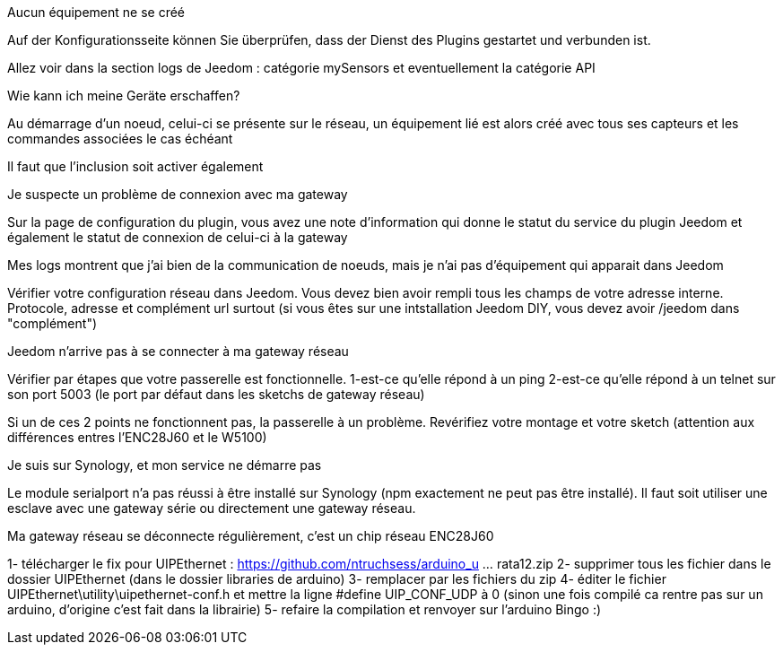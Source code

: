 [panel,danger]
.Aucun équipement ne se créé
--
Auf der Konfigurationsseite können Sie überprüfen, dass der Dienst des Plugins gestartet und verbunden ist.

Allez voir dans la section logs de Jeedom : catégorie mySensors et eventuellement la catégorie API
--

[panel,danger]
.Wie kann ich meine Geräte erschaffen?
--
Au démarrage d'un noeud, celui-ci se présente sur le réseau, un équipement lié est alors créé avec tous ses capteurs et les commandes associées le cas échéant

Il faut que l'inclusion soit activer également
--

[panel,danger]
.Je suspecte un problème de connexion avec ma gateway
--
Sur la page de configuration du plugin, vous avez une note d'information qui donne le statut du service du plugin Jeedom et également le statut de connexion de celui-ci à la gateway
--

[panel,danger]
.Mes logs montrent que j'ai bien de la communication de noeuds, mais je n'ai pas d'équipement qui apparait dans Jeedom
--
Vérifier votre configuration réseau dans Jeedom. Vous devez bien avoir rempli tous les champs de votre adresse interne. Protocole, adresse et complément url surtout (si vous êtes sur une intstallation Jeedom DIY, vous devez avoir /jeedom dans "complément")
--

[panel,danger]
.Jeedom n'arrive pas à se connecter à ma gateway réseau
--
Vérifier par étapes que votre passerelle est fonctionnelle.
  1-est-ce qu'elle répond à un ping
  2-est-ce qu'elle répond à un telnet sur son port 5003 (le port par défaut dans les sketchs de gateway réseau)

Si un de ces 2 points ne fonctionnent pas, la passerelle à un problème. Revérifiez votre montage et votre sketch (attention aux différences entres l'ENC28J60 et le W5100)
--

[panel,danger]
.Je suis sur Synology, et mon service ne démarre pas
--
Le module serialport n'a pas réussi à être installé sur Synology (npm exactement ne peut pas être installé). Il faut soit utiliser une esclave avec une gateway série ou directement une gateway réseau.
--

[panel,danger]
.Ma gateway réseau se déconnecte régulièrement, c'est un chip réseau ENC28J60
--
1- télécharger le fix pour UIPEthernet : https://github.com/ntruchsess/arduino_u ... rata12.zip
2- supprimer tous les fichier dans le dossier UIPEthernet (dans le dossier libraries de arduino)
3- remplacer par les fichiers du zip
4- éditer le fichier UIPEthernet\utility\uipethernet-conf.h et mettre la ligne #define UIP_CONF_UDP à 0
(sinon une fois compilé ca rentre pas sur un arduino, d'origine c'est fait dans la librairie)
5- refaire la compilation et renvoyer sur l'arduino Bingo :)
--
